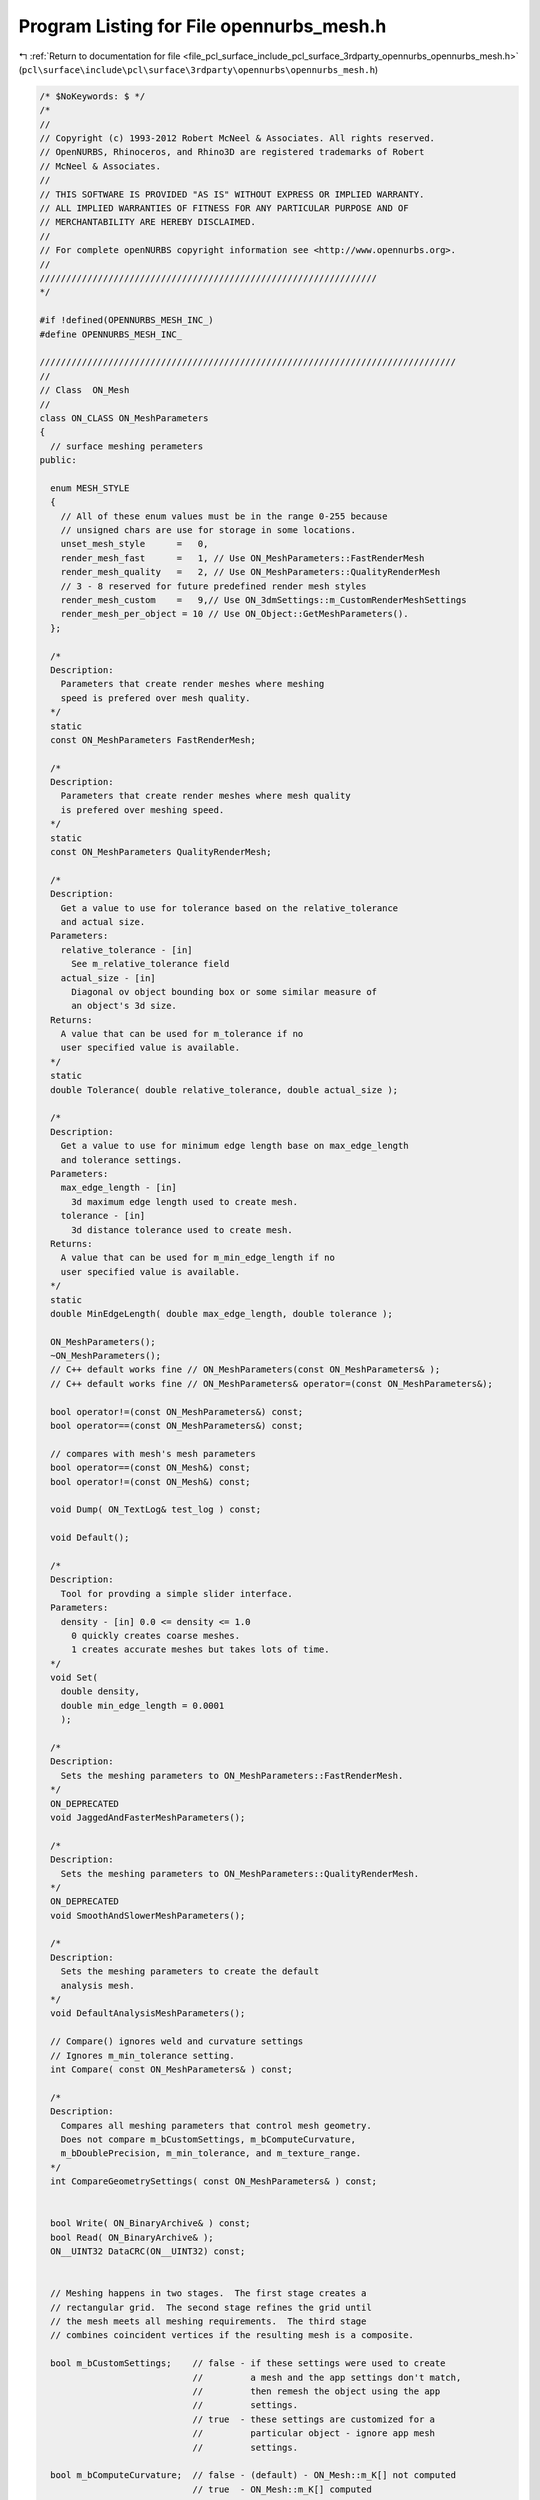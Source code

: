 
.. _program_listing_file_pcl_surface_include_pcl_surface_3rdparty_opennurbs_opennurbs_mesh.h:

Program Listing for File opennurbs_mesh.h
=========================================

|exhale_lsh| :ref:`Return to documentation for file <file_pcl_surface_include_pcl_surface_3rdparty_opennurbs_opennurbs_mesh.h>` (``pcl\surface\include\pcl\surface\3rdparty\opennurbs\opennurbs_mesh.h``)

.. |exhale_lsh| unicode:: U+021B0 .. UPWARDS ARROW WITH TIP LEFTWARDS

.. code-block:: cpp

   /* $NoKeywords: $ */
   /*
   //
   // Copyright (c) 1993-2012 Robert McNeel & Associates. All rights reserved.
   // OpenNURBS, Rhinoceros, and Rhino3D are registered trademarks of Robert
   // McNeel & Associates.
   //
   // THIS SOFTWARE IS PROVIDED "AS IS" WITHOUT EXPRESS OR IMPLIED WARRANTY.
   // ALL IMPLIED WARRANTIES OF FITNESS FOR ANY PARTICULAR PURPOSE AND OF
   // MERCHANTABILITY ARE HEREBY DISCLAIMED.
   //        
   // For complete openNURBS copyright information see <http://www.opennurbs.org>.
   //
   ////////////////////////////////////////////////////////////////
   */
   
   #if !defined(OPENNURBS_MESH_INC_)
   #define OPENNURBS_MESH_INC_
   
   ///////////////////////////////////////////////////////////////////////////////
   //
   // Class  ON_Mesh
   //
   class ON_CLASS ON_MeshParameters
   {
     // surface meshing perameters
   public:
   
     enum MESH_STYLE
     {
       // All of these enum values must be in the range 0-255 because
       // unsigned chars are use for storage in some locations.
       unset_mesh_style      =   0,
       render_mesh_fast      =   1, // Use ON_MeshParameters::FastRenderMesh
       render_mesh_quality   =   2, // Use ON_MeshParameters::QualityRenderMesh
       // 3 - 8 reserved for future predefined render mesh styles
       render_mesh_custom    =   9,// Use ON_3dmSettings::m_CustomRenderMeshSettings
       render_mesh_per_object = 10 // Use ON_Object::GetMeshParameters().
     };
   
     /*
     Description:
       Parameters that create render meshes where meshing
       speed is prefered over mesh quality.
     */
     static 
     const ON_MeshParameters FastRenderMesh;
   
     /*
     Description:
       Parameters that create render meshes where mesh quality
       is prefered over meshing speed.
     */
     static 
     const ON_MeshParameters QualityRenderMesh;
   
     /*
     Description:
       Get a value to use for tolerance based on the relative_tolerance
       and actual size.
     Parameters:
       relative_tolerance - [in] 
         See m_relative_tolerance field
       actual_size - [in]
         Diagonal ov object bounding box or some similar measure of
         an object's 3d size.
     Returns:
       A value that can be used for m_tolerance if no
       user specified value is available.
     */
     static
     double Tolerance( double relative_tolerance, double actual_size );
   
     /*
     Description:
       Get a value to use for minimum edge length base on max_edge_length
       and tolerance settings.
     Parameters:
       max_edge_length - [in] 
         3d maximum edge length used to create mesh.
       tolerance - [in]
         3d distance tolerance used to create mesh.
     Returns:
       A value that can be used for m_min_edge_length if no
       user specified value is available.
     */
     static
     double MinEdgeLength( double max_edge_length, double tolerance );
   
     ON_MeshParameters();
     ~ON_MeshParameters();
     // C++ default works fine // ON_MeshParameters(const ON_MeshParameters& );
     // C++ default works fine // ON_MeshParameters& operator=(const ON_MeshParameters&);
    
     bool operator!=(const ON_MeshParameters&) const;
     bool operator==(const ON_MeshParameters&) const;
   
     // compares with mesh's mesh parameters
     bool operator==(const ON_Mesh&) const;
     bool operator!=(const ON_Mesh&) const;
     
     void Dump( ON_TextLog& test_log ) const;
   
     void Default(); 
   
     /*
     Description:
       Tool for provding a simple slider interface.
     Parameters:
       density - [in] 0.0 <= density <= 1.0
         0 quickly creates coarse meshes.
         1 creates accurate meshes but takes lots of time.
     */
     void Set(
       double density,
       double min_edge_length = 0.0001
       );
   
     /*
     Description:
       Sets the meshing parameters to ON_MeshParameters::FastRenderMesh.
     */
     ON_DEPRECATED
     void JaggedAndFasterMeshParameters();
   
     /*
     Description:
       Sets the meshing parameters to ON_MeshParameters::QualityRenderMesh.
     */
     ON_DEPRECATED
     void SmoothAndSlowerMeshParameters();
   
     /*
     Description:
       Sets the meshing parameters to create the default
       analysis mesh.
     */
     void DefaultAnalysisMeshParameters();
   
     // Compare() ignores weld and curvature settings
     // Ignores m_min_tolerance setting.
     int Compare( const ON_MeshParameters& ) const;
   
     /*
     Description:
       Compares all meshing parameters that control mesh geometry.
       Does not compare m_bCustomSettings, m_bComputeCurvature, 
       m_bDoublePrecision, m_min_tolerance, and m_texture_range.
     */
     int CompareGeometrySettings( const ON_MeshParameters& ) const;
   
   
     bool Write( ON_BinaryArchive& ) const;
     bool Read( ON_BinaryArchive& );
     ON__UINT32 DataCRC(ON__UINT32) const;
   
   
     // Meshing happens in two stages.  The first stage creates a
     // rectangular grid.  The second stage refines the grid until
     // the mesh meets all meshing requirements.  The third stage
     // combines coincident vertices if the resulting mesh is a composite.
     
     bool m_bCustomSettings;    // false - if these settings were used to create
                                //         a mesh and the app settings don't match,
                                //         then remesh the object using the app
                                //         settings.
                                // true  - these settings are customized for a
                                //         particular object - ignore app mesh
                                //         settings.
   
     bool m_bComputeCurvature;  // false - (default) - ON_Mesh::m_K[] not computed
                                // true  - ON_Mesh::m_K[] computed
   
     bool m_bSimplePlanes;      // false - (default) planar surfaces are meshed
                                //          using the controls below.
                                // true   - planar surfaces are meshed using
                                //          minimal number of triangles and
                                //          aspect/edge controls are ignored.
   
     bool m_bRefine;            // false - skip stage 2
                                // true  - (default) do stage 2
   
     bool m_bJaggedSeams;       // false - (default) edges of meshes of joined 
                                //          b-rep faces match with no gaps or
                                //          "T" joints.
                                // true   - faces in b-reps are meshed independently.
                                //          This is faster but results in gaps and
                                //          "T" joints along seams between faces.
   
     bool m_bDoublePrecision;   // false - (default) the mesh vertices will be 
                                //         float precision values in the m_V[] array.
                                // true -  The mesh vertices will be double precision
                                //         values in the DoublePrecisionVertices()
                                //         array.  Float precision values will also
                                //         be returned in the m_V[] array.
     bool m_bCustomSettingsEnabled; // false - if these settings should be ignored
                                //         when used as per object custom render mesh 
                                //         settings.
                                //  true - ignore these settings.
     unsigned char m_mesher;    // 0 = slow mesher, 1 = fast mesher
       
     int m_texture_range;       // 1: normalized
                                //
                                //          each face has a normalized texture range 
                                //          [0,1]x[0,1].
                                //
                                // 2: packed normalized (default)
                                //
                                //          each face in a polysurface is assigned
                                //          a texture range that is a subrectangle 
                                //          of [0,1]x[0,1].  The subrectangles are 
                                //          mutually disjoint and packed into
                                //          into [0,1]x[0,1] in a way that minimizes
                                //          distortion and maximizes the coverage
                                //          of [0,1]x[0,1].  (This texture style 
                                //          is suitable for creating texture maps 
                                //          with popular 3D painting programs.)
   
   private:
     unsigned int m_reserved2;
   public:
                              
     // These controls are used in both stages
   
     double m_tolerance; // maximum distance from center of edge to surface
   
           
     double m_relative_tolerance; // If 0 < m_relative_tolerance < 1, 
     double m_min_tolerance;      // then the maximum distance from the
                                  // center of an edge to the surface will
                                  // be <= T, where T is the larger of
                                  // (m_min_tolerance,d*m_relative_tolerance), 
                                  // where d is an esimate of the size of the
                                  // object being meshed.
   
   
     double m_min_edge_length; // edges shorter than m_min_edge_length will
                               // not be split even if the do not meet other
                               // meshing requirements
   
     double m_max_edge_length; // edges longer than m_max_edge_length will
                               // be split even when they meet all other
                               // meshing requirements
   
     // These controls are used during stage 1 to generate the grid
     double m_grid_aspect_ratio;  // desired aspect ratio of quads in grid
                                  // 0.0 = any aspect ratio is acceptable
                                  // values >0 and < sqrt(2) are treated as sqrt(2)
     int    m_grid_min_count;     // minimum number of quads in initial grid
     int    m_grid_max_count;     // desired masimum number of quads in initial grid
     double m_grid_angle;         // (in radians) maximum angle between surface
                                  // normal evaluated at adjacent vertices.
                                  // 0.0 is treated as pi.
     double m_grid_amplification; // The parameters above generate a grid.
                                  // If you want fewer quads, set m_grid_amplification
                                  // to a value < 1.  If you want more quads,
                                  // set m_grid_amplification to a value > 1.
                                  // default = 1 and values <= 0 are treated as 1.
   
     // These controls are used during stage 2 to refine the grid
     double m_refine_angle;       // (in radians) maximum angle in radians between
                                  // surface normal evaluated at adjacent vertices.
   
     // These controls are used during stage 3
     int     m_face_type;         // 0 = mixed triangle and quads
                                  // 1 = all triangles
                                  // 2 = all quads
   private:
     unsigned int m_reserved3;
   };
   
   class ON_CLASS ON_MeshCurvatureStats
   {
   public:
     ON_MeshCurvatureStats();
     ~ON_MeshCurvatureStats();
     ON_MeshCurvatureStats(const ON_MeshCurvatureStats& );
     ON_MeshCurvatureStats& operator=(const ON_MeshCurvatureStats&);
   
     void Destroy();
     void EmergencyDestroy();
     
     bool Set( ON::curvature_style,
               int,           // Kcount,
               const ON_SurfaceCurvature*, // K[]
               const ON_3fVector*, // N[] surface normals needed for normal sectional curvatures
               double = 0.0   // if > 0, value is used for "infinity"
               );
   
     bool Write( ON_BinaryArchive& ) const;
     bool Read( ON_BinaryArchive& );
   
     ON::curvature_style m_style;
     
     double m_infinity; // curvature values >= this are considered infinite
                        // and not used to compute the m_average or m_adev
     int    m_count_infinite; // number of "infinte" values
     int    m_count;    // count of "finite" values
     double m_mode;     // mode of "finite" values
     double m_average;  // average of "finite" values
     double m_adev;     // average deviation of "finite" values
   
     ON_Interval m_range;
   };
   
   ///////////////////////////////////////////////////////////////////////////////
   //
   // Class  ON_MeshTopology
   //
   
   struct ON_MeshTopologyVertex
   {
     // m_tope_count = number of topological edges that begin or 
     // end at this topological vertex.
     int m_tope_count;
   
     // m_topei[] is an array of length m_tope_count with the indices 
     // of the topological edges that begin or end at this topological
     // vertex.  Generally, these edges are listed in no particular
     // order.  If you want the edges listed "radially", then call
     // ON_MeshTopology::SortVertexEdges.
     const int* m_topei;
   
     // m_v_count = number of ON_Mesh vertices that correspond to 
     // this topological vertex.
     int m_v_count;
   
     // m_vi[] is an array of length m_v_count with the indices of the
     // ON_Mesh vertices that correspond to this topological vertex.
     const int* m_vi;
   };
   
   struct ON_MeshTopologyEdge
   {
     // m_topvi[] = indices of the topological verteices where the 
     // edge begins and ends.
     int m_topvi[2];
   
     // m_topf_count = number of topological faces tat share this topological edge
     int m_topf_count;
   
     // m_topfi[] is an array of length m_topf_count with the indices of the
     // topological faces that share this topological edge.
     const int* m_topfi;
   };
   
   struct ON_CLASS ON_MeshTopologyFace
   {
     /*
       m_topei[] = indices of the topological edges that bound the face.
       If m_topei[2] = m_topei[3], then the face is a triangle, otherwise
       the face is a quad.
    
       NOTE WELL:
         The topological edge with index m_topei[k] ENDS at the
         vertex corresponding to ON_MeshFace.vi[k]. So, ...
   
         If the face is a quad, (ON_MeshFace.vi[2]!=ON_MeshFace.vi[3]),
         the topological edge with index m_topei[0] STARTS at
         ON_MeshFace.vi[3] and ENDS at ON_MeshFace.vi[0],
         the topological edge with index m_topei[1] STARTS at
         ON_MeshFace.vi[0] and ENDS at ON_MeshFace.vi[1],
         the topological edge with index m_topei[2] STARTS at
         ON_MeshFace.vi[1] and ENDS at ON_MeshFace.vi[2], and
         the topological edge with index m_topei[3] STARTS at
         ON_MeshFace.vi[0] and ENDS at ON_MeshFace.vi[1],
         
         If the face is a triangle, (ON_MeshFace.vi[2]==ON_MeshFace.vi[3]),
         the topological edge with index m_topei[0] STARTS at
         ON_MeshFace.vi[2] and ENDS at ON_MeshFace.vi[0],
         the topological edge with index m_topei[1] STARTS at
         ON_MeshFace.vi[0] and ENDS at ON_MeshFace.vi[1],
         the topological edge with index m_topei[2] STARTS at
         ON_MeshFace.vi[1] and ENDS at ON_MeshFace.vi[2].
     */
     int m_topei[4];
   
     /*
       If m_reve[i] is 0, then the orientation of the edge matches the
       orientation of the face.  If m_reve[i] is 1, then the orientation
       of the edge is opposite that of the face.
     */
     char m_reve[4];
   
     /*
     Description:
       A topological mesh face is a valid triangle if m_topei[0], 
       m_topei[1], m_topei[2] are distinct edges and 
       m_topei[3]=m_topei[2].
     Returns:
       True if face is a triangle.
     */
     bool IsTriangle() const;
   
     /*
     Description:
       A topological mesh face is a valid quad if m_topei[0], 
       m_topei[1], m_topei[2], and m_topei[3] are distinct edges.
     Returns:
       True if face is a quad.
     */
     bool IsQuad() const;
   
     /*
     Description:
       A topological mesh face is valid if m_topei[0], m_topei[1], 
       and m_topei[2] are mutually distinct, and m_topei[3] is 
       either equal to m_topei[2] or mutually distinct from the
       first three indices.
     Returns:
       True if face is valid.
     */
     bool IsValid( ) const;
   };
   
   class ON_CLASS ON_MeshFace
   {
   public:
     int vi[4]; // vertex index - vi[2]==vi[3] for tirangles
   
     /*
     Returns:
       True if vi[2] == vi[3];
     Remarks:
       Assumes the face is valid.
     */
     bool IsTriangle() const;
   
     /*
     Returns:
       True if vi[2] != vi[3];
     Remarks:
       Assumes the face is valid.
     */
     bool IsQuad() const;
   
     /*
     Description:
       Determine if a face is valid by checking that the vertices
       are distinct.
     Parameters:
       mesh_vertex_count - [in]
         number of vertices in the mesh
       V - [in]
         optional array of mesh_vertex_count vertex locations.
     Returns:
       true
         The face is valid.
       false
         The face is not valid. It may be possible to repair the
         face by calling ON_MeshFace::Repair().
     */
     bool IsValid( 
           int mesh_vertex_count
           ) const;
     bool IsValid(
           int mesh_vertex_count,
           const ON_3fPoint* V
           ) const;
     bool IsValid(
           int mesh_vertex_count,
           const ON_3dPoint* V
           ) const;
   
     /*
     Description:
       Reverses the order of the vertices in v[].
       vi[0] is not changed.
     */
     void Flip();
   
     /*
     Description:
       If IsValid() returns false, then you can use Repair()
       to attempt to create a valid triangle. 
     Parameters:
       mesh_vertex_count - [in]
         number of vertices in the mesh
       V - [in]
         optional array of mesh_vertex_count vertex locations.
     Returns:
       true
        repair was successful and v[0], v[1], vi[2] have distinct valid
        values and v[2] == v[3].
       false
        this face's vi[] values cannot be repaired    
     */
     bool Repair(
           int mesh_vertex_count
           );
     bool Repair(
           int mesh_vertex_count,
           const ON_3fPoint* V
           );
     bool Repair(
           int mesh_vertex_count,
           const ON_3dPoint* V
           );
   
     /*
     Description:
       Compute the face normal
     Parameters:
       dV - [in] double precision vertex array for the mesh
       fV - [in] float precision vertex array for the mesh
       FN - [out] face normal
     Returns:
       true if FN is valid.
     */
     bool ComputeFaceNormal( const ON_3dPoint* dV, ON_3dVector& FN ) const;
     bool ComputeFaceNormal( const ON_3fPoint* fV, ON_3dVector& FN ) const;
   };
   
   struct ON_MeshFaceSide
   {
     int vi[2]; // vertex indices
     int fi;    // mesh m_F[] array face index
     unsigned char  side;  // edge connects mesh m_V[m_F[fi].vi[side]] and m_V[m_F[fi].vi[(side+1)%4]]
     unsigned char  dir;   // 0 = counterclockwise, 1 = clockwise (reversed)
     unsigned short value; // Set to zero by ON_Mesh::GetFaceSideList(). Can be used as needed.
   };
   
   
   /*
   Description:
     Sort the sides[] array of ON_MeshFaceSide structs in dictionary
     order by "vi[0]", "vi[1]", "fi", and "side" values.
   Paramters:
     sides_count - [in]
       number of elements in the sides[] array.
     sides - [in/out]
   Remarks:
     The function is thread safe.
   */
   ON_DECL
   void ON_SortMeshFaceSidesByVertexIndex( 
           int sides_count, 
           struct ON_MeshFaceSide* sides 
           );
   
   struct ON_MeshPart
   {
     // ON_Mesh faces with indices fi[0] <= i < fi[1] reference
     // vertices with indices vi[0] <= j < vi[1].
     int vi[2]; // subinterval of mesh m_V[] array
     int fi[2]; // subinterval of mesh m_F[] array
     int vertex_count;   // = vi[1] - vi[0];
     int triangle_count; // tris + 2*quads >= fi[1] - fi[0]
   };
   
   #if defined(ON_DLL_TEMPLATE)
   // This stuff is here because of a limitation in the way Microsoft
   // handles templates and DLLs.  See Microsoft's knowledge base 
   // article ID Q168958 for details.
   #pragma warning( push )
   #pragma warning( disable : 4231 )
   ON_DLL_TEMPLATE template class ON_CLASS ON_SimpleArray<ON_MeshFace>;
   ON_DLL_TEMPLATE template class ON_CLASS ON_SimpleArray<ON_MeshTopologyVertex>;
   ON_DLL_TEMPLATE template class ON_CLASS ON_SimpleArray<ON_MeshTopologyEdge>;
   ON_DLL_TEMPLATE template class ON_CLASS ON_SimpleArray<ON_MeshTopologyFace>;
   ON_DLL_TEMPLATE template class ON_CLASS ON_SimpleArray<struct ON_MeshPart>;
   #pragma warning( pop )
   #endif
   
   class ON_CLASS ON_MeshTopology
   {
     // A mesh topology class is always associated with an ON_Mesh
     // and can be retrieved by calling ON_Mesh::Topology()
   public:
     ON_MeshTopology();
     ~ON_MeshTopology();
   
     bool IsValid() const;
   
     void Dump( ON_TextLog& ) const;
   
     //////////
     // The parent ON_Mesh geometry used to compute this mesh topology.
     const ON_Mesh* m_mesh;
   
     //////////
     // number of topoligical vertices (<= m_mesh.VertexCount())
     int TopVertexCount() const;
   
     //////////
     // number of topoligical edges
     int TopEdgeCount() const;
     
     //////////
     // number of topoligical faces (same as m_mesh.FaceCount())
     int TopFaceCount() const;
   
     /*
     Description:
       Get a vertex reference to a mesh vertex index.
     Parameters:
       ci - [in] component index with type mesh_vertex or meshtop_vertex.
     Returns:
       a reference to the vertex
     */
     class ON_MeshVertexRef VertexRef(ON_COMPONENT_INDEX ci) const;
   
     class ON_MeshVertexRef VertexRef(int topv_index) const;
   
     /*
     Description:
       Get an edge reference.
     Parameters:
       ci - [in] component index with type meshtop_edge.
     Returns:
       a reference to the edge
     */
     class ON_MeshEdgeRef EdgeRef(ON_COMPONENT_INDEX ci) const;
   
     class ON_MeshEdgeRef EdgeRef(int tope_index) const;
   
     /*
     Description:
       Get a face reference from a mesh face index.
     Parameters:
       ci - [in] component index with type mesh_face.
     Returns:
       a reference to the face.
     Remarks:
       The OM_Mesh.m_F[] and ON_MeshTopology.m_topf[] arrays
       are parallel arrays; corresponding faces have identical
       indices.
     */
     class ON_MeshFaceRef FaceRef(ON_COMPONENT_INDEX ci) const;
   
     class ON_MeshFaceRef FaceRef(int topf_index) const;
   
   
     /*
     Description:
       Get the 3d point location of a vertex.
     Parameters:
       topv_index - [in];
     Returns:
       Location of vertex.
     */
     ON_3fPoint TopVertexPoint(
       int topv_index
       ) const;
   
     /*
     Description:
       Get the 3d line along an edge.
     Parameters:
       tope_index - [in];
     Returns:
       Line along edge.  If input is not valid,
       the line.from and to are ON_UNSET_POINT
     */
     ON_Line TopEdgeLine(
       int tope_index
       ) const;
   
     ////////
     // returns index of edge that connects topological vertices
     // returns -1 if no edge is found.
     int TopEdge(
       int vtopi0,
       int vtopi1 // ON_MeshTopology vertex topology indices
       ) const;
   
     ////////
     // returns ON_MeshTopology vertex topology index of a face
     // corner.  The face is triangle iv TopFaceVertex(2) = TopFaceVertex(3)
     bool GetTopFaceVertices(
       int topfi,    // ON_MeshTopology face topology index (= ON_Mesh face index)
       int topvi[4]  // ON_MeshTopology vertex indices returned here
       ) const;
   
     /*
     Description:
       Sort the m_topei[] list of a mesh topology vertex so that
       the edges are in radial order.  The "const" is a white
       lie to make this function easier to call.
     Parameter:
       topvi - [in] index of vertex in m_topv[] array.
     Remarks:
       A nonmanifold edge is treated as a boundary edge with respect
       to sorting.  If any boundary or nonmanifold edges end at the
       vertex, then the first edge will be a boundary or nonmanifold
       edge.
     */
     bool SortVertexEdges( int topvi ) const;
   
     /*
     Description:
       Sort the m_topei[] list of every mesh topology vertex so 
       that the edges are in radial order.  The "const" is a white
       lie to make this function easier to call.
     Remarks:
       Same as
       for ( int topvi = 0; topvi < m_topv.Count(); topvi++ )
         SortVertexEdges(topvi);
     */
     bool SortVertexEdges() const;
   
     /*
     Description:
       Returns true if the topological vertex is hidden. 
     Parameters:
       topvi - [in] mesh topology vertex index.
     Returns:
       True if mesh topology vertex is hidden.
     Remarks:
       The mesh topology vertex is hidden if and only if
       all the ON_Mesh vertices it represents is hidden.
     */
     bool TopVertexIsHidden( int topvi ) const;
   
     /*
     Description:
       Returns true if the topological edge is hidden. 
     Parameters:
       topei - [in] mesh topology edge index.
     Returns:
       True if mesh topology edge is hidden.
     Remarks:
       The mesh topology edge is hidden if and only if
       either of its mesh topology vertices is hidden.
     */
     bool TopEdgeIsHidden( int topei ) const;
   
     /*
     Description:
       Returns true if the topological face is hidden. 
     Parameters:
       topfi - [in] mesh topology face index.
     Returns:
       True if mesh topology face is hidden.
     Remarks:
       The mesh topology face is hidden if and only if
       any of its mesh topology edges are hidden.
     */
     bool TopFaceIsHidden( int topfi ) const;
   
     //////////
     // m_topv_map[] has length m_mesh.VertexCount() and 
     // m_topv[m_topv_map[vi]] is the topological mesh vertex that is assocated
     // the with the mesh vertex m_mesh.m_V[vi].
     ON_SimpleArray<int> m_topv_map;
   
     ////////////
     // Array of topological mesh vertices.  See the comments in the definition
     // of ON_MeshTopologyVertex for details.
     ON_SimpleArray<ON_MeshTopologyVertex> m_topv;
   
     ////////////
     // Array of topological mesh edges.  See the comments in the definition
     // of ON_MeshTopologyEdge for details.
     ON_SimpleArray<ON_MeshTopologyEdge> m_tope;
   
     ////////////
     // Array of topological mesh faces.  The topological face
     // m_topf[fi] corresponds to the mesh face ON_Mesh.m_F[fi].
     // See the comments in the definition of ON_MeshTopologyFace
     // for details. To get the indices of the mesh topology 
     // vertices at the face corners use 
     // topvi = m_topv_map[m_mesh.m_F[fi].vi[n]]
     ON_SimpleArray<ON_MeshTopologyFace> m_topf;
   
     /*
     Description:
       Expert user function for efficiently getting the
       integer arrays used by the ON_MeshTopologyVertex
       and ON_MeshTopologyEdge classes.
     Parameters:
       count - [in] number of integers in array
     Returns:
       pointer to integer array.  The array memory
       will be freed by ~ON_MeshTopology()
     */
     int* GetIntArray(int count);
   
   private:
     friend class ON_Mesh;
   
     bool Create();
     void Destroy();
     void EmergencyDestroy();
   
     // efficient workspaces for
     struct memchunk
     {
       struct memchunk* next;
     } *m_memchunk;
   
     // NOTE: this field is a bool with valid values of 0 and 1.
     volatile int m_b32IsValid; // sizeof(m_bIsValid) must be 4 - it is used in sleep locks.
                       //    0: Not Valid
                       //    1: Valid
                       //   -1: Sleep locked - ON_Mesh::Topology() calculation is in progress
     int WaitUntilReady(int sleep_value) const; // waits until m_b32IsValid >= 0
   
   private:
     // no implementation
     ON_MeshTopology(const ON_MeshTopology&);
     ON_MeshTopology& operator=(const ON_MeshTopology&);
   };
   
   struct ON_MeshNgon
   {
     // Number of N-gon corners (N >= 3)
     int N;
   
     // N-gon vertex indices
     // An array of N indices into the mesh's m_V[] vertex array.
     // If the ON_MeshNgon is returned by the ON_MeshNgonList::AddNgon()
     // function, then the memory for vi is managed by the ON_MeshNgonList
     // class.  
     int* vi;
   
     // N-gon face indices
     // An array of N indices into the mesh's m_F[] face array.
     // Often, only N-2 indices are used. Unused indices are set to -1.
     // If the ON_MeshNgon is returned by the ON_MeshNgonList::AddNgon()
     // function, then the memory for fi is managed by the ON_MeshNgonList
     // class.  
     int* fi;
   };
   
   class ON_CLASS ON_MeshNgonList
   {
   public:
     ON_MeshNgonList();
     ~ON_MeshNgonList();
     ON_MeshNgonList(const ON_MeshNgonList&);
     ON_MeshNgonList& operator=(const ON_MeshNgonList&);
   
   
     /*
     Description:
       Add an N-gon to the list
     Parameters:
       N - [in] number of vertices ( >= 5)
       vi - [in] array of N vertex indices into the mesh's m_V[] array.
       fi - [in] array of N face indices into the mesh's m_F[] array.
                 Unused indices are set to -1.  In many cases
                 there are N-2 valid indices and these are triangles.
     Remarks:
       Adding an N-gon may invalidate any pointers previously
       returned by Ngon.
     */
     bool AddNgon(int N, const int* vi, const int* fi);
     struct ON_MeshNgon* AddNgon(int N);
   
     /*
     Returns:
       Number of Ngons
     */
     int NgonCount() const;
   
     /*
     Parameters:
       Ngon_index - [in] zero based index
     Returns:
       NULL or a pointer to the Ngon
     */
     ON_MeshNgon* Ngon(int Ngon_index) const;
   
     /*
     Description:
       If you know about how many ngons you will need,
       then use the function to reserve space for them.
     */
     bool ReserveNgonCapacity(int capacity);
   
     /*
     Description:
       Destroy N-gon list
     */
     void Destroy();
   
     /*
     Returns:
       Approximate number of bytes used by this class.
     */
     unsigned int SizeOf() const;
   
   private:
     int m_ngons_count;
     int m_ngons_capacity;
     ON_MeshNgon* m_ngons;
     struct ON_NGON_MEMBLK* m_memblk_list;
   };
   
   class ON_CLASS ON_MeshPartition
   {
   public:
     ON_MeshPartition();
     ~ON_MeshPartition();
   
     // maximum number of vertices in a partition
     int m_partition_max_vertex_count;
     // maximum number of triangles in a partition (quads count as 2 triangles)
     int m_partition_max_triangle_count;
   
     // Partition i uses 
     // vertices m_V[j] where 
     //
     //   m_part[i].vi[0] <= j < m_part[i].vi[1] 
     //
     // and uses faces m_F[k] where
     //
     //    m_part[i].fi[0] <= k < m_part[i].fi[1]
     ON_SimpleArray<struct ON_MeshPart> m_part;
   };
   
   
   
   class ON_CLASS ON_MappingTag
   {
   public:
     ON_MappingTag();
     void Default();
     bool Write(ON_BinaryArchive&) const;
     bool Read(ON_BinaryArchive&);
     void Dump( ON_TextLog& ) const;
     void Transform( const ON_Xform& xform );
     void Set(const ON_TextureMapping& mapping);
   
     /*
     Description:
       Sets the tag to the value the meshes have that
       come out of ON_Brep::CreateMesh().
     */
     void SetDefaultSurfaceParameterMappingTag();
   
     int Compare( const ON_MappingTag& other,
                  bool bCompareId = true,
                  bool bCompareCRC = true,
                  bool bCompareXform = true
                  ) const;
   
     /*
     Returns:
       True if the mapping tag is set.
     */
     bool IsSet() const;
   
     /*
     Returns:
       True if the mapping tag is for a mapping with
       type ON_TextureMapping::srfp_mapping with
       m_uvw = identity.
     */
     bool IsDefaultSurfaceParameterMapping() const;
   
     // Identifies the mapping used to create the texture 
     // coordinates and records transformations applied 
     // to the mesh after the texture coordinates were
     // calculated.  If the texture mapping does not
     // change when the mesh is transformed, then set 
     // m_mesh_xform to zero so that compares will work right.
     //
     // 
     ON_UUID                 m_mapping_id;   // ON_TextureMapping::m_mapping_id
     ON_TextureMapping::TYPE m_mapping_type; // ON_TextureMapping::m_type
     ON__UINT32              m_mapping_crc;  // ON_TextureMapping::MappingCRC()
     ON_Xform                m_mesh_xform;
   };
   
   class ON_CLASS ON_TextureCoordinates
   {
   public:
     ON_TextureCoordinates();
   
     ON_MappingTag   m_tag;
     int                        m_dim; // 1, 2, or 3
     ON_SimpleArray<ON_3fPoint> m_T;   // texture coordinates
   };
   
   
   #if defined(ON_DLL_TEMPLATE)
   // This stuff is here because of a limitation in the way Microsoft
   // handles templates and DLLs.  See Microsoft's knowledge base 
   // article ID Q168958 for details.
   #pragma warning( push )
   #pragma warning( disable : 4231 )
   ON_DLL_TEMPLATE template class ON_CLASS ON_SimpleArray<ON_MappingTag>;
   ON_DLL_TEMPLATE template class ON_CLASS ON_ClassArray<ON_TextureCoordinates>;
   #pragma warning( pop )
   #endif
   
   class ON_CLASS ON_Mesh : public ON_Geometry
   {
     ON_OBJECT_DECLARE(ON_Mesh);
   public:
     ON_Mesh();
     ON_Mesh(
       int   initial_face_array_capacity,   // initial face array capacity
       int   initial_vertex_array_capacity, // initial vertex array capacity
       bool  has_vertex_normals,            // true if mesh has vertex normals
       bool  has_texture_coordinates        // true if mesh has texture coordinates
       );
     ON_Mesh( const ON_Mesh& );
     ON_Mesh& operator=( const ON_Mesh& );
     ~ON_Mesh();
   
     // Override of virtual ON_Object::MemoryRelocate
     void MemoryRelocate();
   
     // virtual ON_Object::DestroyRuntimeCache override
     void DestroyRuntimeCache( bool bDelete = true );
   
     void Destroy();
     void EmergencyDestroy(); // Call only when memory used by this class's
                              // members will soon become invalid for reasons 
                              // beyond your control. EmergencyDestroy() zeros
                              // anything that could possibly cause
                              // ~ON_Mesh() to crash.  Calling
                              // EmergencyDestroy() under normal conditions 
                              // will result in ~ON_Mesh() leaking
                              // memory.
   
     void DestroyTree( bool bDeleteTree = true );
   
     /////////////////////////////////////////////////////////////////
     // ON_Object overrides
   
     // virtual ON_Object::SizeOf override
     unsigned int SizeOf() const;
   
     // virtual ON_Object::DataCRC override
     ON__UINT32 DataCRC(ON__UINT32 current_remainder) const;
   
     /*
     Description:
       Tests an object to see if its data members are correctly
       initialized.
     Parameters:
       text_log - [in] if the object is not valid and text_log
           is not NULL, then a brief englis description of the
           reason the object is not valid is appened to the log.
           The information appended to text_log is suitable for 
           low-level debugging purposes by programmers and is 
           not intended to be useful as a high level user 
           interface tool.
     Returns:
       @untitled table
       true     object is valid
       false    object is invalid, uninitialized, etc.
     Remarks:
       Overrides virtual ON_Object::IsValid
     */
     ON_BOOL32 IsValid( ON_TextLog* text_log = NULL ) const;
   
     void Dump( ON_TextLog& ) const; // for debugging
   
     ON_BOOL32 Write( ON_BinaryArchive& ) const;
   
     ON_BOOL32 Read( ON_BinaryArchive& );
   
     ON::object_type ObjectType() const;
   
     /////////////////////////////////////////////////////////////////
     // ON_Geometry overrides
   
     int Dimension() const;
   
     ON_BOOL32 GetBBox( // returns true if successful
            double*,    // minimum
            double*,    // maximum
            ON_BOOL32 = false  // true means grow box
            ) const;
   
     /*
     Description:
       Get tight bounding box of the mesh.
     Parameters:
       tight_bbox - [in/out] tight bounding box
       bGrowBox -[in]  (default=false)     
         If true and the input tight_bbox is valid, then returned
         tight_bbox is the union of the input tight_bbox and the 
         mesh's tight bounding box.
       xform -[in] (default=NULL)
         If not NULL, the tight bounding box of the transformed
         mesh is calculated.  The mesh is not modified.
     Returns:
       True if the returned tight_bbox is set to a valid 
       bounding box.
     */
     bool GetTightBoundingBox( 
         ON_BoundingBox& tight_bbox, 
         int bGrowBox = false,
         const ON_Xform* xform = 0
         ) const;
   
     ON_BOOL32 Transform( 
            const ON_Xform&
            );
   
     // virtual ON_Geometry::IsDeformable() override
     bool IsDeformable() const;
   
     // virtual ON_Geometry::MakeDeformable() override
     bool MakeDeformable();
   
     ON_BOOL32 SwapCoordinates(
           int, int        // indices of coords to swap
           );
   
     // virtual ON_Geometry override
     bool EvaluatePoint( const class ON_ObjRef& objref, ON_3dPoint& P ) const;
   
   
     /////////////////////////////////////////////////////////////////
     // Interface
     // 
   
     // creation
     bool SetVertex(
            int,              // vertex index
            const ON_3dPoint& // vertex location
            );
     bool SetVertex(
            int,              // vertex index
            const ON_3fPoint& // vertex location
            );
     bool SetVertexNormal(
            int,               // vertex index
            const ON_3dVector& // unit normal
            );
     bool SetVertexNormal(
            int,               // vertex index
            const ON_3fVector& // unit normal
            );
     bool SetTextureCoord(
            int,               // vertex index
            double, double     // texture coordinates
            );
     bool SetTriangle(
            int, // face index
            int,int,int // vertex indices
            );
     bool SetQuad(
            int, // face index
            int,int,int,int // vertex indices
            );
   
     /*
     Description:
       Get a vertex reference to a mesh vertex index.
     Parameters:
       ci - [in] component index with type mesh_vertex or meshtop_vertex.
     Returns:
       a reference to the vertex
     */
     ON_MeshVertexRef VertexRef(ON_COMPONENT_INDEX ci) const;
   
     ON_MeshVertexRef VertexRef(int mesh_V_index) const;
   
     /*
     Description:
       Get an edge reference from a mesh topology edge index.
     Parameters:
       ci - [in] component index with type meshtop_edge
     Returns:
       a reference to the edge
     */
     ON_MeshEdgeRef EdgeRef(ON_COMPONENT_INDEX ci) const;
   
     ON_MeshEdgeRef EdgeRef(int tope_index) const;
   
     /*
     Description:
       Get a face reference from a mesh face index.
     Parameters:
       ci - [in] component index with type mesh_face.
     Returns:
       a reference to the face
     */
     ON_MeshFaceRef FaceRef(ON_COMPONENT_INDEX ci) const;
   
     ON_MeshFaceRef FaceRef(int mesh_F_index) const;
   
     /*
     Parameters:
      ci - [in] a component index with type mesh_vertex, meshtop_vertex,
                meshtop_edge, or mesh_face.
     Returns:
       A pointer to an ON_MeshVertexRef, ON_MeshEdgeRef, or ON_MeshFaceRef.
       The caller must delete the returned object when it is no longer
       needed.
     See Also:
       ON_Mesh::VertexRef
       ON_Mesh::EdgeRef
       ON_Mesh::FaceRef
     */
     ON_Geometry* MeshComponent( 
         ON_COMPONENT_INDEX ci
         ) const;
   
     // query
     int VertexCount() const;
     int FaceCount() const;
     int QuadCount() const; // number of faces that are quads
     int TriangleCount() const; // number of faces that are triangles
     int InvalidFaceCount() const; // number of face that have invalid m_vi[] values.
     bool HasVertexNormals() const; // normals at vertices
     bool HasFaceNormals() const;
     bool HasTextureCoordinates() const;
     bool HasSurfaceParameters() const;
     bool HasPrincipalCurvatures() const;
     bool HasVertexColors() const;
   
     /*
     Returns:
       Number of vertices that are hidden.
     */
     int HiddenVertexCount() const;
   
     bool GetCurvatureStats( 
            ON::curvature_style, 
            ON_MeshCurvatureStats& 
            ) const;
   
     void InvalidateVertexBoundingBox(); // Call if defining geometry is changed by 
                                // directly manipulating the m_V[] array.
     void InvalidateVertexNormalBoundingBox(); // Call if defining geometry is changed by 
                                // directly manipulating the m_N[] array.
     void InvalidateTextureCoordinateBoundingBox(); // Call if defining geometry is changed by 
                                // directly manipulating the m_T[] array.
     void InvalidateCurvatureStats(); // Call if defining geometry is changed by 
                                // directly manipulating the m_T[] array.
     void InvalidateBoundingBoxes(); // Invalidates all cached bounding box information.
   
   
     void Flip(); // reverses face orientations and flips vertex and face normals
   
     void FlipVertexNormals(); // reverses vertex normals
     void FlipFaceNormals(); // reverses face normals
     void FlipFaceOrientation(); // reverses face orientation (does nothing to normals)
   
     void SetMeshParameters( const ON_MeshParameters& );
     const ON_MeshParameters* MeshParameters() const;
     void DeleteMeshParameters();
   
     
     bool UnitizeVertexNormals();
     bool UnitizeFaceNormals();
     bool CountQuads();
   
     /*
     Description:
       Splits all quads along the short diagonal.
     */
     bool ConvertQuadsToTriangles();
   
     /*
     Description:
       Joins adjacent triangles into quads if the resulting quad
       is nice.
     Parameters:
       angle_tol_radians - [in] Used to compare adjacent
         triangles' face normals.  For two triangles to be considered,
         the angle between their face normals has to be <= angle_tol_radians.
         When in doubt use ON_PI/90.0 (2 degrees).
       min_diagonal_length_ratio - [in] ( <= 1.0) For two triangles to be
          considered the ratio of the resulting quad's diagonals
          (length of the shortest diagonal)/(length of longest diagonal).
          has to be >= min_diagonal_length_ratio.
          When in doubt us .875.
     */
     bool ConvertTrianglesToQuads(
       double angle_tol_radians,
       double min_diagonal_length_ratio
       );
   
     bool ComputeFaceNormals();   // compute face normals for all faces
     bool ComputeFaceNormal(int); // computes face normal of indexed face
   
     /*
     Description:
       Get a list of pairs of faces that clash.
     Parameters:
       max_pair_count - [in]
         If max_pair_count > 0, then at most this many pairs
         will be appended to the clashing_pairs[] array.
         If max_pair_count <= 0, then all clashing pairs
         will be appended to the clashing_pairs[] array.
       clashing_pairs - [out]
         The faces indices of clashing pairs are appended
         to this array. 
     Returns:
       Number of pairs appended to clashing_pairs[].
     */
     int GetClashingFacePairs( 
       int max_pair_count,
       ON_SimpleArray< ON_2dex >& clashing_pairs
       ) const;
   
     /*
     Description:
       Cull clashing faces from the mesh.
     Parameters:
       what_to_cull - [in]
         0: when a pair of faces clash, cull both faces
         1: when a pair of faces clash, leave the face with the
            longest edge.
         2: when a pair of faces clash, cull the face with the
            longest edge.
         3: when a pair of faces clash, leave the face with
            the largest area.
         4: when a pair of faces clash, cull the face with
            the largest area.
     Returns:
       Number of faces culled from the mesh.
     Remarks:
       If a large face clashes with many small faces, the large
       face and one small face will be removed.  When a degenerate
       face is encountered, it is also culled.
     */
     int CullClashingFaces( int what_to_cull );
   
     int CullDegenerateFaces(); // returns number of degenerate faces
   
     int CullUnusedVertices(); // returns number of culled vertices
   
     // Description:
     //   Removes any unreferenced objects from arrays, reindexes as needed,
     //   and shrinks arrays to minimum required size.
     bool Compact();
   
     bool ComputeVertexNormals();    // uses face normals to cook up a vertex normal
     
     //////////
     // Scales textures so the texture domains are [0,1] and
     // eliminates any texture rotations.
     bool NormalizeTextureCoordinates();
   
     /////////
     // Description:
     //    Transposes the texture coordinates
     //  Returns
     //      true  -  success
     bool TransposeTextureCoordinates();
     bool TransposeSurfaceParameters();
    
     /////////
     // Description:
     //    Reverse one coordinate direction of the texture coordinates, within texture domain m_tex_domain
     //  Parameters:
     //    dir  -[in]  -   dir=0  first texture coordinate is reversed
     //                    dir=1 second texture coordinate is reversed
     //  Returns
     //      true  -  success
     bool ReverseTextureCoordinates( int dir );
     bool ReverseSurfaceParameters( int dir );
    
   
   
     /*
     Description:
       Use a texture mapping function to set the m_T[] values.
     Parameters:
       mapping - [in]
       mesh_xform - [in]
         If not NULL, the mapping calculation is performed as
         if the mesh were transformed by mesh_xform; the
         location of the mesh is not changed.
       bLazy - [in]
         If true and the m_T[] values were set using the same
         mapping parameters, then no calculation is performed.
     Returns:
       True if successful.
     See Also:
       ON_TextureMapping::GetTextureCoordinates
     */
     bool SetTextureCoordinates( 
             const class ON_TextureMapping& mapping,
             const class ON_Xform* mesh_xform = 0,
             bool bLazy = true
             );
   
     bool HasCachedTextureCoordinates() const;
   
     const ON_TextureCoordinates* CachedTextureCoordinates( 
             const ON_UUID& mapping_id 
             ) const;
   
     const ON_TextureCoordinates* SetCachedTextureCoordinates( 
             const class ON_TextureMapping& mapping,
             const class ON_Xform* mesh_xform = 0,
             bool bLazy = true
             );
   
     bool EvaluateMeshGeometry( const ON_Surface& ); // evaluate surface at tcoords
                                                     // to set mesh geometry
   
     // finds all coincident vertices and merges them if break angle is small enough
     bool CombineCoincidentVertices( 
             ON_3fVector, // coordinate tols for considering vertices
                          // to be coincident
             double  // cosine normal angle tolerance in radians
                     // if vertices are coincident, then they are combined
                     // if NormalA o NormalB >= this value
             );
   
     /*
     Description:
       Combines identical vertices.
     Parameters:
       bIgnoreVertexNormals - [in] If true, then vertex normals
         are ignored when comparing vertices.
       bIgnoreTextureCoordinates - [in] If true, then vertex
         texture coordinates, colors, and principal curvatures
         are ignored when comparing vertices.
     Returns:
       True if the mesh is changed, in which case the returned
       mesh will have fewer vertices than the input mesh.
     */
     bool CombineIdenticalVertices(
             bool bIgnoreVertexNormals = false,
             bool bIgnoreTextureCoordinates = false
             );
   
     void Append( const ON_Mesh& ); // appends a copy of mesh to this and updates
                                    // indices of appended mesh parts
   
     /*
     Description:
       Append a list of meshes. This function is much more efficient
       than making repeated calls to ON_Mesh::Append(const ON_Mesh&)
       when lots of meshes are being joined into a single large mesh.
     Parameters:
       count - [in]
         length of meshes[] array.
       meshes - [in]
         array of meshes to append.
     */
     void Append( int count, const ON_Mesh* const* meshes );
     
     /*
     Description:
       Expert user function to set m_is_closed member.  
       Setting this value correctly after a mesh is constructed 
       can save time when IsClosed() is called.
       This function sets the private member variable m_is_closed.
     Paramters:
       closed - [in]
         0: The mesh is not closed.  There is at least one face with an 
            edge that is geometrically distinct (as an unoriented line segment)
            from all other edges.
         1: The mesh is closed.  Every geometrically distict edge is used
            by two or more faces.
     */
     void SetClosed(int closed);
   
     /*
     Returns:
       True if every mesh "edge" has two or more faces.
     */
     bool IsClosed() const;
   
     /*
     Returns:
       True if every mesh "edge" has at most two faces.
     */
     bool IsManifold() const;
   
     /*
     Returns:
       True if the mesh is manifold and every pair of faces
       that share an "edge" have compatible orientations.
     */
     bool IsOriented() const;
   
     /*
     Description:
       Determine if the mesh is a manifold.
     Parameters:
       bTopologicalTest - [in]
         If true, the query treats coincident vertices as
         the same.
       pbIsOriented - [out]
         If the input pointer is not NULL, then the returned
         value of *pbIsOriented will be true if the mesh
         is a manifold and adjacent faces have compatible
         face normals.
       pbHasBoundary - [out]
         If the input pointer is not NULL, then the returned
         value of *pbHasBoundary will be true if the mesh
         is a manifold and there is at least one "edge"
         with no adjacent faces have compatible
         face normals.
     Returns:
       True if every mesh "edge" has at most two adjacent faces.
     */
     bool IsManifold(
       bool bTopologicalTest,
       bool* pbIsOriented = NULL,
       bool* pbHasBoundary = NULL
       ) const;
   
     /*
     Description:
       Expert user function to set m_is_solid member.  
       Setting this value correctly after a mesh is constructed 
       can save time when IsSolid() is called.
       This function sets the private member variable m_is_solid.
       If solid is nonzero, it will set m_is_closed to 1.
     Paramters:
       solid - [in]
         0: The mesh is not an oriented manifold solid mesh. Either
            the mesh is not closed, not manifold, or the faces are
            not oriented compatibly.
         1: The mesh is an oriented manifold solid whose face normals
            point outwards.
        -1: The mesh is an oriented manifold solid whose face normals
            point inwards.
     */
     void SetSolidOrientation(int solid_orientation);
   
     /*
     Description:
       Determine orientation of a mesh.
     Returns:
       +1     mesh is a solid with outward facing normals
       -1     mesh is a solid with inward facing normals
        0     mesh is not a solid
     See Also:
       ON_Mesh::IsSolid
     */
     int SolidOrientation() const;
   
     /*
     Description:
       Test mesh to see if it is a solid.  (A "solid" is
       a closed oriented manifold.)
     Returns:
       true       mesh is a solid
       fals       mesh is not a solid
     See Also:
       ON_Mesh::SolidOrientation
       ON_Mesh::IsManifold
     */
     bool IsSolid() const;
   
     /*
     Description:
       Appends a list of mesh edges that begin or end at the specified
       vertices to the edges[] array.
     Parameters:
       vcount - [in]
         number of vertices
       vertex_index - [in]
         array of vertex indices
       bNoDuplicates - [in]
         If true, then only one edges[] is added for each edge,
         the first vertex index will alwasy be less than the
         second, and the returned elements are sorted in dictionary
         order.
         If false and an edge is shared by multiple faces, then
         there will be an edges[] element added for each face and the
         order of the vertex indicies will indicate the orientation
         of the edge with respect to the face.  No sorting is performed
         in this case.
       edges - [out]
         Edges that begin or end at one of the specified vertices are
         appended to this array.  Each ON_2dex records the start and
         end vertex index.
     Returns:
       Number of ON_2dex values appended to the edges[] array.
     */
     int GetVertexEdges( 
       int vcount,
       const int* vertex_index, 
       bool bNoDuplicates,
       ON_SimpleArray<ON_2dex>& edges
       ) const;
   
   
     /*
     Description:
       Appends a list of mesh edges to the edges[] array.
     Parameters:
       edges - [out]
         Each edges[] element is a pair of vertex indices.  There
         is at least one face in the mesh with an edge running between
         the indicies.
     Returns:
       Number of ON_2dex values appended to the edges[] array.
     */
     int GetMeshEdges( 
       ON_SimpleArray<ON_2dex>& edges
       ) const;
   
     /*
     Description:
       Assign a unique id to each vertex location.  Coincident vertices
       get the same id.
     Parameters:
       first_vid - [in]
         Initial vertex id.  Typically 1 or 0.
       Vid - [out]
         If not null, then Vid[] sould be an array of length VertexCount().
         and the vertex ids will be stored in this array.  If null,
         the array will be allocated by calling onmalloc().  The returned
         array Vid[i] is the id of the vertex m_V[i].  If m_V[i] and
         m_V[j] are the same 3d point, then Vid[i] and Vid[j] will have
         the same value.
       Vindex - [out] (can be null)
         If Vindex is not null, then it must have length at least m_V.Count()
         and the returned array will be a permutation of (0,1,...,m_V.Count()-1)
         such (Vid[Vindex[0]], Vid[Vindex[1]], ..., Vid[Vindex[m_V.Count()-1]])
         is an increasing list of value.
     Returns:
       null if the mesh has no vertices.
       An array of length VertexCount(). If vertices m_V[i] and m_V[j]
       are coincident, then Vid[i] = Vid[j].  The id values begin at first_vid.
       The maximum vertex id is Vid[Vindex[m_V.Count()-1]].  The number of
       unique vertex locations is (Vid[Vindex[m_V.Count()-1]] - first_vid + 1).
     */
     int* GetVertexLocationIds( 
       int first_vid, 
       int* Vid, 
       int* Vindex
       ) const;
   
     /*
     Description:
       Get a list of the sides of every face.
     Parameters:
       Vid - [in] (can be null)
         If Vid is null, then the mesh m_V[] index values are used to set
         the ON_MeshFaceSide::vi[] values.
         If Vid is not null, then it must be an array of length VertexCount().
         The value Vid[mesh m_V[] index] will be used to set the
         ON_MeshFaceSide::vi[] values.
       sides - [out]
         If the input value of sides is not null, then sides[] must be long 
         enough to hold the returned side list.  The maximum posssible length
         is 4*FaceCount() for a mesh contining FaceCount() nondegenerate quads.
         If the input value of sides is null, memory will be allocated using
         onmalloc() and the caller is responsible for calling onfree() at an
         appropriate time.  This function fills in the sides[] array
         with face side information.  The returned list is sorted by sides[].fi
         and the sides[].side and each element has vi[0] <= vi[1].  
         The function ON_SortMeshFaceSidesByVertexIndex() can be used to sort the 
         list by the sides[].vi[] values.
     Returns:
       Number of elements added to sides[].
     Remarks:
       Faces with out of range ON_MeshFace.vi[] values are skipped. 
       Degenerate faces are processed, but degenerate sides (equal vertex indices)
       are not added to the list.
     */
     int GetMeshFaceSideList( 
         const int* Vid,
         struct ON_MeshFaceSide*& sides
         ) const;
   
     /*
     Description:
       Get a list of the geometrically uniqued edges in a mesh.
     Parameters:
       edge_list - [out]
         The edge list for this mesh is appended to edge_list[].  
         The ON_2dex i and j values are mesh->m_V[] array indices.
         There is exactly one element in edge_list[] for each
         unoriented 3d line segment in the mesh. The edges are 
         oriented the same way the corresponding ON_MeshTopology
         edge is oriented.
       ci_meshtop_edge_map - [out]
         If you call the verson of GetMeshEdgeList() with the ci_meshtop_edge_map[],
         parameter, then the edge in edge_list[i] cooresponds to the edge
         in ON_MeshTopology.m_tope[ci_meshtop_edge_map[i]]. The value
         ci_meshtop_edge_map[i] is useful if you need to convert an edge_list[]
         index into an ON_COMPONENT_INDEX with type meshtop_edge.
       ci_meshtop_vertex_map - [out]
         If you call the verson of GetMeshEdgeList() with the ci_meshtop_vertex_map[],
         parameter, then the vertex m_V[i] cooresponds to the vertex
         in ON_MeshTopology.m_topv[ci_meshtop_vertex_map[i]]. The value
         ci_meshtop_vertex_map[i] is useful if you need to convert an m_V[]
         index into an ON_COMPONENT_INDEX with type meshtop_vertex.
       edge_list_partition - [out] (can be null)
         The edge_list[] is always ordered so that edge_types
         are partitioned into contiguous regions. The edge_list_partition[5]
         values report the edge type regions.
         * If edge_type_partition[0] <= ei < edge_type_partition[1], then
           edge_list[ei] is an edge of exactly two faces and the vertices
           used by the faces are identical.  These are also called
           "manifold edges".
         * If edge_type_partition[1] <= ei < edge_type_partition[2], then
           edge_list[ei] is an edge of exactly two faces, but at least
           one of the vertices is duplicated.  These are also called
           "crease edges".
         * If edge_type_partition[2] <= ei < edge_type_partition[3], then
           edge_list[ei] is an edge of 3 or more faces. These are also called
           "nonmanifold edges".
         * If edge_type_partition[3] <= ei < edge_type_partition[4], 
           then edge_list[ei] is a boundary edge of exactly one mesh face.
           These are also called "naked edges".
     Returns:
       Number of edges added to edge_list[].
     Remarks:
       This calculation also sets m_closed.  If you modify the mesh's
       m_V or m_F information after calling this function, be sure to
       clear m_is_closed.
     */
     int GetMeshEdgeList( 
         ON_SimpleArray<ON_2dex>& edge_list, 
         int edge_type_partition[5] 
         ) const;
   
     int GetMeshEdgeList( 
         ON_SimpleArray<ON_2dex>& edge_list, 
         ON_SimpleArray<int>& ci_meshtop_edge_map,
         int edge_type_partition[5] 
         ) const;
   
     int GetMeshEdgeList( 
         ON_SimpleArray<ON_2dex>& edge_list, 
         ON_SimpleArray<int>& ci_meshtop_edge_map,
         ON_SimpleArray<int>& ci_meshtop_vertex_map,
         int edge_type_partition[5] 
         ) const;
   
     ///////////////////////////////////////////////////////////////////////
     //
     // mesh editing
     //
   
     /*
     Description:
       Replace a mesh edge with a vertex at its center and update
       adjacent faces as needed.
     Parameters:
       topei - [in] index of edge in MeshTopology().m_tope[] array
     Returns:
       true if successful.
     */
     bool CollapseEdge( int topei );
   
     /*
     Description:
       Tests a mesh edge to see if it is valid as input to
       ON_Mesh::SwapMeshEdge.
     Parameters:
       topei - [in] index of edge in MeshTopology().m_tope[] array
     Returns:
       true if edge can be swapped by ON_Mesh::SwapMeshEdge.
     See Also:
       ON_Mesh::SwapEdge
     */
     bool IsSwappableEdge( int topei );
   
   
     /*
     Description:
       If the edge is shared by two triangular face, then
       the edge is "swapped".
     Parameters:
       topei - [in] index of edge in MeshTopology().m_tope[] array
     Returns:
       true if successful
     See Also:
       ON_Mesh::IsSwappableEdge
     */
     bool SwapEdge( int topei );
   
     /*
     Description:
       Removes a face from a mesh and does not alter the
       geometry of the remaining mesh.
     Parameters:
       meshfi - [in] index of face in ON_Mesh.m_F[] array
     Remarks:
       This function calls DestroyTopology() and DestroyPartition().
       The caller is responsible for calling Compact() if that step
       is required.
     Returns:
       true if successful
     */
     bool DeleteFace( int meshfi );
   
     /*
     Description:
       Destroys the m_H[] array and sets m_hidden_count=0.
     */
     void DestroyHiddenVertexArray();
   
     /*
     Returns:
       If the mesh has some hidden vertices, then an array
       of length VertexCount() is returned and the i-th
       element is true if the i-th vertex is hidden.
       If no vertices are hidden, NULL is returned.
     */
     const bool* HiddenVertexArray() const;
   
     /*
     Description:
       Set the runtime vertex hidden flag.
     Parameters:
       meshvi - [in] mesh vertex index
       bHidden - [in] true to hide vertex
     */
     void SetVertexHiddenFlag( int meshvi, bool bHidden );
   
     /*
     Description:
       Returns true if the mesh vertex is hidden.  This is a runtime
       setting that is not saved in 3dm files.
     Parameters:
       meshvi - [in] mesh vertex index.
     Returns:
       True if mesh vertex is hidden.
     */
     bool VertexIsHidden( int meshvi ) const;
   
     /*
     Description:
       Returns true if the mesh face is hidden.  This is a runtime
       setting that is not saved in 3dm files.
     Parameters:
       meshfi - [in] mesh face index.
     Returns:
       True if mesh face is hidden.
     Remarks:
       A face is hidden if, and only if, at least one of its
       vertices is hidden.
     */
     bool FaceIsHidden( int meshvi ) const;
   
   
     ///////////////////////////////////////////////////////////////////////
     //
     // mesh topology
     //
     // In order to keep the mesh facet definition simple and make the mesh
     // definition easily used in common rendering application, if two facets
     // share a vertex location but have different normals, curvatures, 
     // textures, etc., at that common vertex location, then the vertex is
     // duplicated.  When the topology of the mesh needs to be known,
     // use Topology() to get a class that provides complete topological
     // information about the mesh.
     const ON_MeshTopology& Topology() const;
   
     ///////////////////////////////////////////////////////////////////////
     // If you modify the mesh in any way that may change its topology,
     // then call DestroyTopology().  Specifically if you add or remove
     // vertices or face, change vertex locations, or change the face m_vi[]
     // values, then you must call DestroyTopology().
     void DestroyTopology();
   
     /*
     Returns:
       This is an expert user function that returns true if the topology
       information is already calculated and cached.  It can be used to
       to avoid calling the Topology() function when the expensive creation
       step will be performed.
     */
     bool TopologyExists() const;
   
   
     ///////////////////////////////////////////////////////////////////////
     //
     // mesh partitions
     //
     // In ancient times, some rendering engines were only able to process
     // small batches of triangles and th CreatePartition() function was
     // provided to partition the mesh into subsets of vertices and faces
     // that those renering engines could handle.
     //
     const ON_MeshPartition* CreatePartition( 
                   int, // maximum number of vertices in a partition
                   int  // maximum number of triangles in a partition
                   );
     const ON_MeshPartition* Partition() const;
     void DestroyPartition();
   
     /*
     Description:
       Extract the portion of this mesh defined by mesh_part.
     Parameters:
       mesh_part - [in]
         defines portion of the mesh to extract.
       mesh - [in] (can be null, cannot be = "this).
         If mesh is no null, the extracted mesh will be put into
         this mesh.  If mesh is null, the extracted mesh will
         be created in a mesh allocated on the heap using the
         new operator.
     Returns:
       A pointer to the submesh.  If the input mesh parameter is null,
       then the caller must delete this mesh when it is no longer needed.
       If the input is invalid, then null is returned.
     */
     ON_Mesh* MeshPart( 
       const ON_MeshPart& mesh_part,
       ON_Mesh* mesh 
       ) const;
   
     /*
     Description:
       Create a mesh that is a single face of this mesh.
     Parameters:
     Returns:
       A pointer to the submesh.  If the input mesh parameter is null,
       then the caller must delete this mesh when it is no longer needed.
       If the input is invalid, then null is returned.
     */
     ON_Mesh* DuplicateFace( 
       int face_index,
       ON_Mesh* mesh 
       ) const;
   
     ///////////////////////////////////////////////////////////////////////
     //
     // mesh N-gon lists.  
     //   ON_Mesh objects support faces that are triangle or quads.
     //   When a mesh is created from a format that supports N-gons
     //   for N larger than 4, an optional N-gon list can be added 
     //   that specifies the vertices and faces that make up the N-gon.
     //
   
     /*
     Description:
       If the mesh has an N-gon list, return a pointer to it.
     Returns:
       A pointer to the current N-gon list or NULL.
     */
     const class ON_MeshNgonList* NgonList() const;
   
     /*
     Description:
       If an N-gon list exists, it is returned and can be modified.
       If no N-gon list exists, a new empty list is returned and
       it can be modified.
     Returns:
       A pointer to the N-gon list that can be modified.
     */
     class ON_MeshNgonList* ModifyNgonList();
   
     /*
     Description:
       Destroy any existing N-gon list.
     */
     void DestroyNgonList();
   
     ///////////////////////////////////////////////////////////////////////
     //
     // mesh components
     //   ON_Mesh objects can consist of sets of faces that are isolated
     //   from any other sets of faces.  The following 2 functions will
     //   dissect a mesh into these sets, called components.  Not to be 
     //   confused with ON_COMPONENT_INDEX.
   
     /*
       Description:
         Calculates the components of a mesh and sets a label for each face in
         the facet_component_labels array.
       Parameters:
         bUseVertexConnections- [in]
           If this parameter is true, then facets that share a common vertex
           are considered connected.
           If this parameter is false, then facets must share an edge to
           be considered connected.
         bUseTopologicalConnections - [in]
           If this parameter is true, then geometric location is used
           to determine if facets are connected. 
           If this parameter is false, then facets must share the same vertex 
           or vertices to be considered connected.
         facet_component_labels- [out]
           facet_component_labels[] will be an array with the same size
           as ON_Mesh.m_F.Count() and facet_component_labels[i]
           is the component id m_F[i] belongs to.  The component id
           will be 1 to the number of compoents.
       Returns:
         Number of components on success, 0 on failure 
     */
   
     int GetConnectedComponents( bool bUseVertexConnections, 
                                 bool bTopologicalConnections, 
                                 ON_SimpleArray<int>& facet_component_labels
                               ) const;
   
     /*
       Description:
         Calculates the components of a mesh and sets a label for each face in
         the facet_component_labels array.
       Parameters:
         bUseVertexConnections- [in]
           If this parameter is true, then facets that share a common vertex
           are considered connected.
           If this parameter is false, then facets must share an edge to
           be considered connected.
         bUseTopologicalConnections - [in]
           If this parameter is true, then geometric location is used
           to determine if facets are connected. 
           If this parameter is false, then facets must share the same vertex 
           or vertices to be considered connected.
         components   - [out]
           New components are appended to this array
           if this parameter is null, then the components are just counted.
       Returns:
         Number of components on success, 0 on failure 
     */
   
     int GetConnectedComponents( bool bUseVertexConnections, 
                                 bool bTopologicalConnections, 
                                 ON_SimpleArray<ON_Mesh*>* components
                               ) const;
   
   
     /////////////////////////////////////////////////////////////////
     // 
     // Double precision vertex support
     // 
   
     /*
     Returns:
       True if the mesh has single and double precision
       vertices, and the values of the two sets are synchronized.
     */
     bool HasSynchronizedDoubleAndSinglePrecisionVertices() const;
   
     /*
     Returns:
       True if the mesh has double precision vertices.
     Remarks:
       This function returns true if a mesh has double
       precision vertex information, even if it is not
       updated. 
       
       Use ON_Mesh::DoublePrecisionVerticesAreValid()
       and ON_Mesh::SinglePrecisionVerticesAreValid() to 
       check the validity.  
       
       Use ON_Mesh::UpdateDoublePrecisionVertices()
       or ON_Mesh::UpdateSinglePrecisionVertices() to synchronize
       values of single and double precision vertices.
     */
     bool HasDoublePrecisionVertices() const;
   
     /*
     Parameters:
       bEnableDoublePrecisionVertices - [in]
         True to enable use of double precision vertices.
         False to destroy any existing precision vertices.
     */
     void EnableDoublePrecisionVertices(bool bEnableDoublePrecisionVertices);
   
     /*
     Description:
       If you modify the values of double precision vertices,
       then you must call UpdateSinglePrecisonVertices().
     Remarks:
       If double precision vertices are not present, this function
       does nothing.
     */
     void UpdateSinglePrecisionVertices();
   
     /*
     Description:
       If you modify the values of the single precision vertices
       in m_V[], then you must call UpdateDoublePrecisionVertices().
     Remarks:
       If double precision vertices are not present, this function
       does nothing.
     */
     void UpdateDoublePrecisionVertices();
   
     /*
     Description:
       If you have modified the single precision vertices
       and are certain they are valid, then call this 
       function to update crc information.
     Remarks:
       If double precision vertices are not present, this function
       does nothing.
     */
     void SetSinglePrecisionVerticesAsValid();
   
     /*
     Description:
       If you have modified the double precision vertices
       and are certain they are valid, then call this 
       function to update crc information.
     Remarks:
       If double precision vertices are not present, this function
       does nothing.
     */
     void SetDoublePrecisionVerticesAsValid();
   
     /*
     Description:
       The functions UpdateSinglePrecisionVertices(), 
       UpdateDoublePrecisionVertices(), and 
       SetSinglePrecisionVerticesAsValid() save
       the count and crc of the single precision vertex
       array. True is returned if there are no
       double precision vertices or the current
       count and crc of the single precision
       vertex array match the saved values.
     Remarks:
       If double precision vertices are not present, this function
       does nothing and returns true.
     */
     bool SinglePrecisionVerticesAreValid() const;
   
     /*
     Description:
       The functions UpdateSinglePrecisionVertices(), 
       UpdateDoublePrecisionVertices(), and 
       SetDoublePrecisionVerticesAsValid() save
       the count and crc of the double precision vertex
       array. True is returned if the current
       count and crc of the double precision
       vertex array match the saved values.
     Remarks:
       If double precision vertices are not present, this function
       does nothing and returns true.
     */
     bool DoublePrecisionVerticesAreValid() const;
   
     /*
     Description:
       The function removes all double precision vertex information.
     */
     void DestroyDoublePrecisionVertices();
   
   
     /////////////////////////////////////////////////////////////////
     // Implementation - mesh geometry
   
     // Vertex locations
     //   In a case where adjacent facets share a vertex
     //   location but have distinct normals or texture
     //   coordinates at that location, the vertex must
     //   be duplicated.
   
     /*
     Description:
       Get double precision vertices.  If they do not exist,
       they will be created and match the existing single
       precision vertices.
     Returns:
       Array of double precision vertices.  If you modify the
       values in this array, you must make the same modifications
       to the single precision vertices, or call 
       UpdateSinglePrecisonVertices().
     Example:
   
             // add a bunch of double precision information
             ON_3dPointArray& dv = mesh.DoublePrecisionVertices();
             for ( i = 0; i < lots; i++ )
             {
               dv[i] = ...
             }
             // This call updates the single precison values
             // in m_V[] and sets all the counts and CRCs that
             // are used in validity checking.
             mesh.UpdateSinglePrecisonVertices();
       
     Remarks:
       Avoid mulitple calls to DoublePrecisionVertices().
       It is most efficient to make one call, save a local 
       reference, and use the local reference as needed.
     */
     ON_3dPointArray& DoublePrecisionVertices();
     const ON_3dPointArray& DoublePrecisionVertices() const;
   
     /*
     Description:
       Get single precision vertices.
     Returns:
       Array of float precision vertices.  If you modify the
       values in this array, you must make the same modifications
       to the double precision vertices, or call 
       UpdateSinglePrecisonVertices().
     */
     ON_3fPointArray& SinglePrecisionVertices();
     const ON_3fPointArray& SinglePrecisionVertices() const;
   
     /*
     Description:
       In general,use one of
       ON_Mesh::SinglePrecisionVertices()
       or
       ON_Mesh::DoublePrecisionVertices()
       to get the array of vertex locations.  If you modify
       m_V[] directly and HasDoublePrecisionVertices() is true,
       then you must make the same modifications to the array
       returned by DoublePrecisionVertices().
     */
     ON_3fPointArray m_V;
   
     /*
     Returns:
       Location of the vertex.  If double precision vertices
       are present, the double precision vertex location is
       returned.  If vertex_index is out of range,
       ON_UNSET_VALUE is returned.
     */
     ON_3dPoint Vertex(int vertex_index) const;
   
     // m_F[] facets (triangles or quads)
     ON_SimpleArray<ON_MeshFace> m_F;
   
     // m_N[] OPTIONAL vertex unit normals
     // If m_N[] is empty or m_N.Count() != m_V.Count(), 
     // Either m_N[] has zero count or it m_N[j] is the
     // the unit vertex normal at m_V[j].
     ON_3fVectorArray m_N;
   
     // m_FN[] OPTIONAL face unit normals
     // If m_FN[] is empty or m_FN.Count() != m_F.Count(), 
     // then m_FN is ignored.  Otherwise m_FN[j] is the
     // unit normal for the facet m_F[j].
     ON_3fVectorArray m_FN;
   
     /////////////////////////////////////////////////////////////////
     // Implementation - texture coordinates
     //
     // OPTIONAL texture coordinates for each vertex
   
     // It would be nice if this were an ON_TextureCoordinates,
     // but that breaks lots of checked out code that assumes
     // m_T is an array of ON_2fPoints.
     ON_MappingTag m_Ttag; // OPTIONAL tag for values in m_T[]
     ON_2fPointArray m_T;  // OPTIONAL texture coordinates for each vertex
   
     // RUNTIME ONLY
     //   This array is used to cache texture coordinates used by
     //   rendering applications that require 1d texture coordinates,
     //   3d texture coordinates, or multiple sets of texture 
     //   coordinates (e.g. blended textures with different mappings).
     //   Users are responsible for verifying 
     //   m_TC[i].m_T.Count() = m_V.Count()
     ON_ClassArray<ON_TextureCoordinates> m_TC;  
   
     // If m_T.Count() == m_V.Count(), then the mesh has texture coordinates
     // and m_T[j] is the texture coordinate for vertex m_V[j].
     //
     // When opennurbs or Rhino meshes an ON_Surface or ON_Brep, the texture
     // coordinates have a "canonical" linear relationship with the surface 
     // parameters that is described in the next section.  However, various 
     // mappings, spherical, planar, cylindrical, etc., can be applied that 
     // change the values of the texture coordinates.
     //
     // If a texture mapping function was used to set the m_T[] values, 
     // then the id and serial number of the mapping function is saved
     // in m_mapping_id and m_mapping_sn. The intended use of these fields
     // is to make it easy to avoid unnecessary recalculation.  
     // If a mesh is modified, then m_mapping_id should be set to nil 
     // and m_mapping_crc should be set to 0.
     //
     /////////////////////////////////////////////////////////////////
   
   
     /////////////////////////////////////////////////////////////////
     // Implementation - surface parameters and packed texture 
     // information
     //
     // If m_S.Count() == m_V.Count(), then the mesh is a tesselation
     // of a parameteric surface and m_S[j] is the surface parameter at
     // m_V[j].  Storing values in m_S[] is OPTIONAL.
     //
     // If m_srf_scale[] has positive values, then they report
     // the world coordinate size of a rectangle that would 
     // minimize texture distortion if it were mapped to the
     // mesh using normalized surface evaluation parameters.
     // This information is used to calculate high quality 
     // packed texture coordinates.  
     ON_2dPointArray m_S;
     ON_Interval m_srf_domain[2]; // surface evaluation domain.
     double m_srf_scale[2];
   
   
     // Packed texture information.
     //
     // If either of the m_packed_tex_domain[] intervals is a 
     // proper subinterval of (0,1), then a texture packing 
     // calculation assigned this subrectangle to this mesh.
   
     ON_Interval m_packed_tex_domain[2];
   
     // The m_packed_tex_rotate setting is valid only when
     // m_S, m_srf_domain, m_packed_scale[] and 
     // m_packed_tex_domain[] are all valid and the texture
     // coordinates are based on surface evaluation parameters.
     // In this special situation, this boolean records the 
     // correspondence between the the surface parameters, (u,v),
     // and the packed texture coordinates, (s,t),
     //
     //   m_packed_tex_rotate = false:
     //     a = m_srf_domain[0].NormalizedParameterAt(u);
     //     b = m_srf_domain[1].NormalizedParameterAt(v);
     //     s = m_packed_tex_domain[0].ParameterAt(a);
     //     t = m_packed_tex_domain[1].ParameterAt(b);
     //
     //     x = m_packed_tex_domain[0].NormalizedParameterAt(s);
     //     y = m_packed_tex_domain[1].NormalizedParameterAt(t);
     //     u = m_srf_domain[0].ParameterAt(x);
     //     v = m_srf_domain[1].ParameterAt(y);
     //
     //   m_packed_tex_rotate = true:
     //     a = m_srf_domain[0].NormalizedParameterAt(u);
     //     b = m_srf_domain[1].NormalizedParameterAt(v);
     //     s = m_packed_tex_domain[0].ParameterAt(a);
     //     t = m_packed_tex_domain[1].ParameterAt(1.0-b);
     //
     //     x = m_packed_tex_domain[0].NormalizedParameterAt(s);
     //     y = m_packed_tex_domain[1].NormalizedParameterAt(t);
     //     u = m_srf_domain[0].ParameterAt(y);
     //     v = m_srf_domain[1].ParameterAt(1.0 - x);
     bool m_packed_tex_rotate;
   
     /*
     Returns:
       True if the m_srf_scale[] values are positive and
       the m_packed_tex_domain[] intervals are set to values
       that describe a proper subrectangle of (0,1)x(0,1).
       True does not necessarily mean the current values in
       m_T[] are packed texture coordinates.
     */
     bool HasPackedTextureRegion() const;
   
     /////////////////////////////////////////////////////////////////
     // Implementation - curvature
   
     ON_SimpleArray<ON_SurfaceCurvature> m_K;  // OPTIONAL surface curvatures
                                               // Either m_K[] has zero count or it has the same
                                               // count as m_V[], in which case m_K[j] reports
                                               // the surface curvatures at m_V[j].
   
     /////////////////////////////////////////////////////////////////
     // Implementation - false color
     ON_MappingTag m_Ctag; // OPTIONAL tag for values in m_C[]
     ON_SimpleArray<ON_Color> m_C;  // OPTIONAL vertex color
                                    // Either m_C[] has zero count or it has the same
                                    // count as m_V[], in which case m_C[j] reports
                                    // the color assigned to m_V[j].
   
     /////////////////////////////////////////////////////////////////
     // Implementation - runtime vertex visibility - not saved in 3dm files.
     ON_SimpleArray<bool> m_H; // OPTIONAL vertex visibility.
                               // If m_H.Count() = m_V.Count(), then
                               // m_H[vi] is true if the vertex m_V[vi] 
                               // is hidden.  Otherwise, all vertices are visible.
     int m_hidden_count;       // number of vertices that are hidden
                               // = number of true values in m_H[] array.
   
     /////////////////////////////////////////////////////////////////
     // Implementation - runtime UI information
     const ON_Object* m_parent; // runtime parent geometry (use ...::Cast() to get it)
   
   protected:
     friend class ON_MeshVertexRef;
     friend class ON_MeshEdgeRef;
     friend class ON_MeshFaceRef;
   
   
     /////////////////////////////////////////////////////////////////
     // Implementation - mesh topology
     ON_MeshTopology m_top;
   
     ON_MeshParameters* m_mesh_parameters; // If mesh was created from a parametric surface,
                                           // these parameters were used to create the mesh.
     int                         m_invalid_count;
     int                         m_quad_count;
     int                         m_triangle_count;
   
   private:
     char m_mesh_is_closed;   // 0 = unset, 1 = all edges have 2 or more faces, 2 = at least one boundary edge 
     char m_mesh_is_manifold; // 0 = unset, 1 = all edges have 1 or 2 faces, 2 = not manifold
     char m_mesh_is_oriented; // 0 = unset, 1 = faces normals agree across all edges that have 2 faces, 2 = not oriented
     char m_mesh_is_solid;    // 0 = unset, 1 = solid with outward face normals, 2 = solid with inward face normals, 3 = not solid
   
   protected:
     // The bounding boxes are valid if m_?box[0][0] <= m_?box[0][1];
     float m_vbox[2][3]; // 3d bounding box of all referenced vertices
     float m_nbox[2][3]; // 3d bounding box of all referenced unit normals 
                         // (for estimation of Gauss map bounds)
     float m_tbox[2][2]; // 2d bounding box of all referenced texture coordinates
     ON_MeshCurvatureStats* m_kstat[4]; // gaussian,mean,min,max,sectionx,sectiony,sectionz
   
     // sub-mesh information rendering large meshes
     ON_MeshPartition* m_partition;
   
   private:
     bool Write_1( ON_BinaryArchive& ) const; // uncompressed 1.x format
     bool Write_2( int, ON_BinaryArchive& ) const; // compressed 2.x format
     bool Read_1( ON_BinaryArchive& );
     bool Read_2( int, ON_BinaryArchive& );
     bool WriteFaceArray( int, int, ON_BinaryArchive& ) const;
     bool ReadFaceArray( int, int, ON_BinaryArchive& );
     bool SwapEdge_Helper( int, bool );
   };
   
   class ON_CLASS ON_MeshVertexRef : public ON_Geometry
   {
     ON_OBJECT_DECLARE(ON_MeshVertexRef);
   public:
     ON_MeshVertexRef();
     ~ON_MeshVertexRef();
     ON_MeshVertexRef& operator=(const ON_MeshVertexRef&);
   
   
     // parent mesh
     const ON_Mesh* m_mesh;
     
     // m_mesh->m_V[] index
     // (can be -1 when m_top_vi references a shared vertex location)
     int m_mesh_vi; 
     
     // m_mesh->m_top.m_tope[] index
     int m_top_vi; 
   
   
     /*
     Description:
       Override of the virtual ON_Geometry::ComponentIndex().
     Returns:
       A component index for the vertex.  The type of the returned
       component index can be 
       ON_COMPONENT_INDEX::mesh_vertex, 
       ON_COMPONENT_INDEX::meshtop_vertex, or
       ON_COMPONENT_INDEX::invalid_type.
     */
     ON_COMPONENT_INDEX ComponentIndex() const;
   
     /*
     Returns:
       The mesh topology associated with this 
       mesh vertex reference or NULL if it doesn't
       exist.
     */
     const ON_MeshTopology* MeshTopology() const;
   
     /*
     Returns:
       The 3d location of the mesh vertex.  Returns
       ON_UNSET_POINT is this ON_MeshVertexRef is not 
       valid.
     */
     ON_3dPoint Point() const;
   
     /*
     Returns:
       The mesh topology vertex associated with this 
       mesh vertex reference.
     */
     const ON_MeshTopologyVertex* MeshTopologyVertex() const;
   
     // overrides of virtual ON_Object functions
     ON_BOOL32 IsValid( ON_TextLog* text_log = NULL ) const;
     void Dump( ON_TextLog& ) const;
     unsigned int SizeOf() const;
     ON::object_type ObjectType() const;
   
     // overrides of virtual ON_Geometry functions
     int Dimension() const;
     ON_BOOL32 GetBBox(
            double* boxmin,
            double* boxmax,
            int bGrowBox = false
            ) const;
     ON_BOOL32 Transform( 
            const ON_Xform& xform
            );
   };
   
   class ON_CLASS ON_MeshEdgeRef : public ON_Geometry
   {
     ON_OBJECT_DECLARE(ON_MeshEdgeRef);
   public:
     ON_MeshEdgeRef();
     ~ON_MeshEdgeRef();
     ON_MeshEdgeRef& operator=(const ON_MeshEdgeRef&);
   
     // parent mesh
     const ON_Mesh* m_mesh;
     
     // m_mesh->m_top.m_tope[] index
     int m_top_ei; 
   
     /*
     Description:
       Override of the virtual ON_Geometry::ComponentIndex().
     Returns:
       A mesh component index for the edge.  The type is
       ON_COMPONENT_INDEX::meshtop_edge and the index is the
       index into the ON_MeshTopology.m_tope[] array.
     */
     ON_COMPONENT_INDEX ComponentIndex() const;
   
     /*
     Returns:
       The mesh topology associated with this 
       mesh edge reference or NULL if it doesn't
       exist.
     */
   
     const ON_MeshTopology* MeshTopology() const;
     /*
     Returns:
       The 3d location of the mesh edge.  Returns
       ON_UNSET_POINT,ON_UNSET_POINT, is this ON_MeshEdgeRef
       is not valid.
     */
     ON_Line Line() const;
   
     /*
     Returns:
       The mesh topology edge associated with this 
       mesh edge reference.
     */
     const ON_MeshTopologyEdge* MeshTopologyEdge() const;
   
     // overrides of virtual ON_Object functions
     ON_BOOL32 IsValid( ON_TextLog* text_log = NULL ) const;
     void Dump( ON_TextLog& ) const;
     unsigned int SizeOf() const;
     ON::object_type ObjectType() const;
   
     // overrides of virtual ON_Geometry functions
     int Dimension() const;
     ON_BOOL32 GetBBox(
            double* boxmin,
            double* boxmax,
            int bGrowBox = false
            ) const;
     ON_BOOL32 Transform( 
            const ON_Xform& xform
            );
   };
   
   class ON_CLASS ON_MeshFaceRef : public ON_Geometry
   {
     ON_OBJECT_DECLARE(ON_MeshFaceRef);
   public:
     ON_MeshFaceRef();
     ~ON_MeshFaceRef();
     ON_MeshFaceRef& operator=(const ON_MeshFaceRef&);
   
     // parent mesh
     const ON_Mesh* m_mesh;
   
     // m_mesh->m_F[] and m_mesh->m_top.m_tope[] index.
     int m_mesh_fi; 
   
     /*
     Description:
       Override of the virtual ON_Geometry::ComponentIndex().
     Returns:
       A mesh component index for the face.  The type is
       ON_COMPONENT_INDEX::mesh_face and the index is the
       index into the ON_Mesh.m_F[] array.
     */
     ON_COMPONENT_INDEX ComponentIndex() const;
   
     /*
     Returns:
       The mesh topology associated with this 
       mesh face reference or NULL if it doesn't
       exist.
     */
     const ON_MeshTopology* MeshTopology() const;
   
     /*
     Returns:
       The mesh face associated with this mesh face reference.
     */
     const ON_MeshFace* MeshFace() const;
   
     /*
     Returns:
       The mesh topology face associated with this 
       mesh face reference.
     */
     const ON_MeshTopologyFace* MeshTopologyFace() const;
   
     // overrides of virtual ON_Object functions
     ON_BOOL32 IsValid( ON_TextLog* text_log = NULL ) const;
     void Dump( ON_TextLog& ) const;
     unsigned int SizeOf() const;
     ON::object_type ObjectType() const;
   
     // overrides of virtual ON_Geometry functions
     int Dimension() const;
     ON_BOOL32 GetBBox(
            double* boxmin,
            double* boxmax,
            int bGrowBox = false
            ) const;
     ON_BOOL32 Transform( 
            const ON_Xform& xform
            );
   };
   
   /*
   Description:
     Calculate a mesh representation of the NURBS surface's control polygon.
   Parameters:
     nurbs_surface - [in]
     bCleanMesh - [in] If true, then degenerate quads are cleaned
                       up to be triangles. Surfaces with singular
                       sides are a common source of degenerate qauds.
     input_mesh - [in] If NULL, then the returned mesh is created
          by a class to new ON_Mesh().  If not null, then this 
          mesh will be used to store the conrol polygon.
   Returns:
     If successful, a pointer to a mesh.
   */
   ON_DECL
   ON_Mesh* ON_ControlPolygonMesh( 
             const ON_NurbsSurface& nurbs_surface, 
             bool bCleanMesh,
             ON_Mesh* input_mesh = NULL
             );
   
   /*
   Description:
     Finds the unit normal to the triangle
   Parameters:
     A - [in] triangle corner
     B - [in] triangle corner
     C - [in] triangle corner
   Returns:
     Unit normal
   */
   ON_DECL
   ON_3dVector ON_TriangleNormal(
           const ON_3dPoint& A,
           const ON_3dPoint& B,
           const ON_3dPoint& C
           );
   
   
   /*
   Description:
     Finds the unit normal to the triangle
   Parameters:
     A - [in] triangle corner
     B - [in] triangle corner
     C - [in] triangle corner
     a - [out] must not be null
     b - [out] must not be null
     c - [out] must not be null
     d - [out] must not be null
       The equation of the plane is a*x + b*y + c*z + d = 0
     ev_tol - [out]
       If ev_tol is not null, then it is the maximum absolute
       value of the plane equation evaluated at A,B,C.  Mathematically,
       ev_tol is zero.  Since these computations are performed with
       finite precision doubles, ev_tol is generally not zero.
   Returns:
     Unit normal
   */
   ON_DECL
   bool ON_GetTrianglePlaneEquation(
           const ON_3dPoint& A,
           const ON_3dPoint& B,
           const ON_3dPoint& C,
           double* a,
           double* b,
           double* c,
           double* d,
           double* evaluation_tol
           );
   
   #endif
